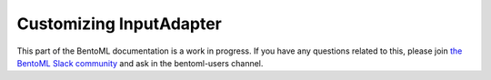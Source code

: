 Customizing InputAdapter
========================

This part of the BentoML documentation is a work in progress. If you have any questions
related to this, please join
`the BentoML Slack community <https://join.slack.com/t/bentoml/shared_invite/enQtNjcyMTY3MjE4NTgzLTU3ZDc1MWM5MzQxMWQxMzJiNTc1MTJmMzYzMTYwMjQ0OGEwNDFmZDkzYWQxNzgxYWNhNjAxZjk4MzI4OGY1Yjg>`_
and ask in the bentoml-users channel.
